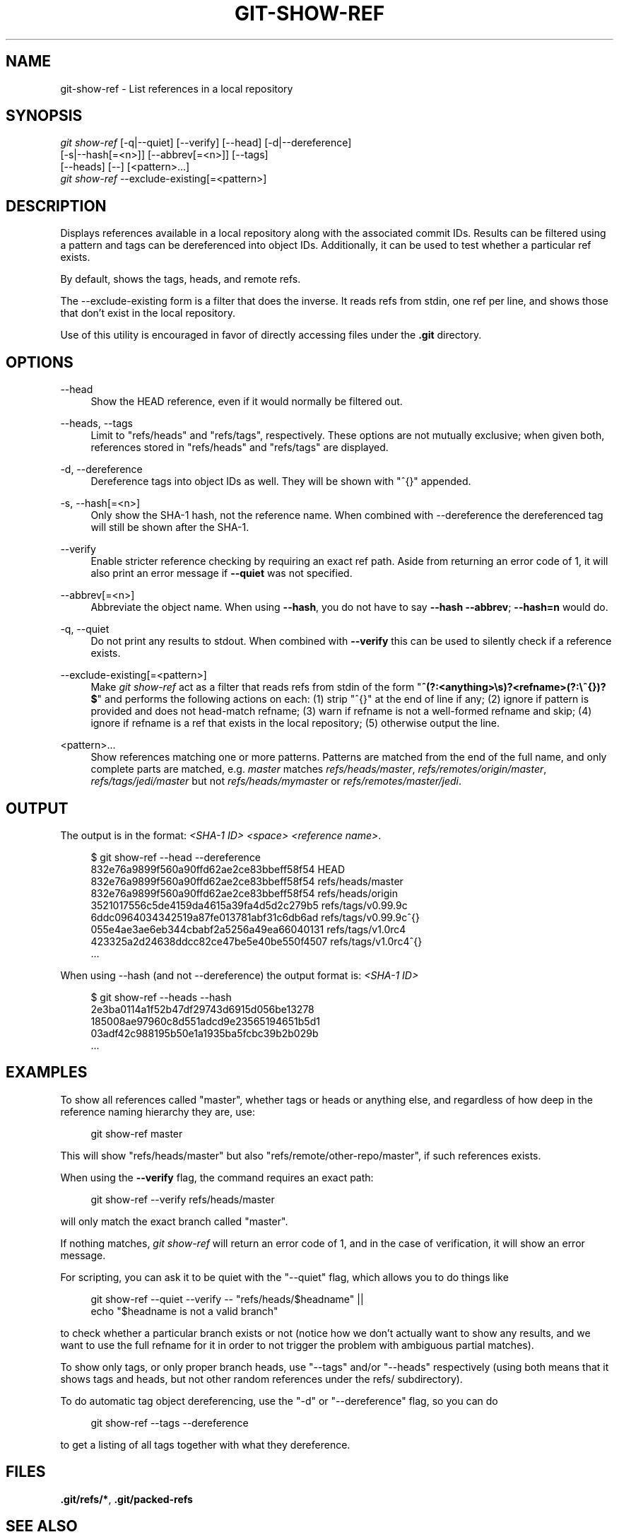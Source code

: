 '\" t
.\"     Title: git-show-ref
.\"    Author: [FIXME: author] [see http://www.docbook.org/tdg5/en/html/author]
.\" Generator: DocBook XSL Stylesheets vsnapshot <http://docbook.sf.net/>
.\"      Date: 10/27/2020
.\"    Manual: Git Manual
.\"    Source: Git 2.29.1.59.gf9b6481aed
.\"  Language: English
.\"
.TH "GIT\-SHOW\-REF" "1" "10/27/2020" "Git 2\&.29\&.1\&.59\&.gf9b6481" "Git Manual"
.\" -----------------------------------------------------------------
.\" * Define some portability stuff
.\" -----------------------------------------------------------------
.\" ~~~~~~~~~~~~~~~~~~~~~~~~~~~~~~~~~~~~~~~~~~~~~~~~~~~~~~~~~~~~~~~~~
.\" http://bugs.debian.org/507673
.\" http://lists.gnu.org/archive/html/groff/2009-02/msg00013.html
.\" ~~~~~~~~~~~~~~~~~~~~~~~~~~~~~~~~~~~~~~~~~~~~~~~~~~~~~~~~~~~~~~~~~
.ie \n(.g .ds Aq \(aq
.el       .ds Aq '
.\" -----------------------------------------------------------------
.\" * set default formatting
.\" -----------------------------------------------------------------
.\" disable hyphenation
.nh
.\" disable justification (adjust text to left margin only)
.ad l
.\" -----------------------------------------------------------------
.\" * MAIN CONTENT STARTS HERE *
.\" -----------------------------------------------------------------
.SH "NAME"
git-show-ref \- List references in a local repository
.SH "SYNOPSIS"
.sp
.nf
\fIgit show\-ref\fR [\-q|\-\-quiet] [\-\-verify] [\-\-head] [\-d|\-\-dereference]
             [\-s|\-\-hash[=<n>]] [\-\-abbrev[=<n>]] [\-\-tags]
             [\-\-heads] [\-\-] [<pattern>\&...]
\fIgit show\-ref\fR \-\-exclude\-existing[=<pattern>]
.fi
.sp
.SH "DESCRIPTION"
.sp
Displays references available in a local repository along with the associated commit IDs\&. Results can be filtered using a pattern and tags can be dereferenced into object IDs\&. Additionally, it can be used to test whether a particular ref exists\&.
.sp
By default, shows the tags, heads, and remote refs\&.
.sp
The \-\-exclude\-existing form is a filter that does the inverse\&. It reads refs from stdin, one ref per line, and shows those that don\(cqt exist in the local repository\&.
.sp
Use of this utility is encouraged in favor of directly accessing files under the \fB\&.git\fR directory\&.
.SH "OPTIONS"
.PP
\-\-head
.RS 4
Show the HEAD reference, even if it would normally be filtered out\&.
.RE
.PP
\-\-heads, \-\-tags
.RS 4
Limit to "refs/heads" and "refs/tags", respectively\&. These options are not mutually exclusive; when given both, references stored in "refs/heads" and "refs/tags" are displayed\&.
.RE
.PP
\-d, \-\-dereference
.RS 4
Dereference tags into object IDs as well\&. They will be shown with "^{}" appended\&.
.RE
.PP
\-s, \-\-hash[=<n>]
.RS 4
Only show the SHA\-1 hash, not the reference name\&. When combined with \-\-dereference the dereferenced tag will still be shown after the SHA\-1\&.
.RE
.PP
\-\-verify
.RS 4
Enable stricter reference checking by requiring an exact ref path\&. Aside from returning an error code of 1, it will also print an error message if
\fB\-\-quiet\fR
was not specified\&.
.RE
.PP
\-\-abbrev[=<n>]
.RS 4
Abbreviate the object name\&. When using
\fB\-\-hash\fR, you do not have to say
\fB\-\-hash \-\-abbrev\fR;
\fB\-\-hash=n\fR
would do\&.
.RE
.PP
\-q, \-\-quiet
.RS 4
Do not print any results to stdout\&. When combined with
\fB\-\-verify\fR
this can be used to silently check if a reference exists\&.
.RE
.PP
\-\-exclude\-existing[=<pattern>]
.RS 4
Make
\fIgit show\-ref\fR
act as a filter that reads refs from stdin of the form "\fB^(?:<anything>\es)?<refname>(?:\e^{})?$\fR" and performs the following actions on each: (1) strip "^{}" at the end of line if any; (2) ignore if pattern is provided and does not head\-match refname; (3) warn if refname is not a well\-formed refname and skip; (4) ignore if refname is a ref that exists in the local repository; (5) otherwise output the line\&.
.RE
.PP
<pattern>\&...
.RS 4
Show references matching one or more patterns\&. Patterns are matched from the end of the full name, and only complete parts are matched, e\&.g\&.
\fImaster\fR
matches
\fIrefs/heads/master\fR,
\fIrefs/remotes/origin/master\fR,
\fIrefs/tags/jedi/master\fR
but not
\fIrefs/heads/mymaster\fR
or
\fIrefs/remotes/master/jedi\fR\&.
.RE
.SH "OUTPUT"
.sp
The output is in the format: \fI<SHA\-1 ID>\fR \fI<space>\fR \fI<reference name>\fR\&.
.sp
.if n \{\
.RS 4
.\}
.nf
$ git show\-ref \-\-head \-\-dereference
832e76a9899f560a90ffd62ae2ce83bbeff58f54 HEAD
832e76a9899f560a90ffd62ae2ce83bbeff58f54 refs/heads/master
832e76a9899f560a90ffd62ae2ce83bbeff58f54 refs/heads/origin
3521017556c5de4159da4615a39fa4d5d2c279b5 refs/tags/v0\&.99\&.9c
6ddc0964034342519a87fe013781abf31c6db6ad refs/tags/v0\&.99\&.9c^{}
055e4ae3ae6eb344cbabf2a5256a49ea66040131 refs/tags/v1\&.0rc4
423325a2d24638ddcc82ce47be5e40be550f4507 refs/tags/v1\&.0rc4^{}
\&.\&.\&.
.fi
.if n \{\
.RE
.\}
.sp
.sp
When using \-\-hash (and not \-\-dereference) the output format is: \fI<SHA\-1 ID>\fR
.sp
.if n \{\
.RS 4
.\}
.nf
$ git show\-ref \-\-heads \-\-hash
2e3ba0114a1f52b47df29743d6915d056be13278
185008ae97960c8d551adcd9e23565194651b5d1
03adf42c988195b50e1a1935ba5fcbc39b2b029b
\&.\&.\&.
.fi
.if n \{\
.RE
.\}
.sp
.SH "EXAMPLES"
.sp
To show all references called "master", whether tags or heads or anything else, and regardless of how deep in the reference naming hierarchy they are, use:
.sp
.if n \{\
.RS 4
.\}
.nf
        git show\-ref master
.fi
.if n \{\
.RE
.\}
.sp
.sp
This will show "refs/heads/master" but also "refs/remote/other\-repo/master", if such references exists\&.
.sp
When using the \fB\-\-verify\fR flag, the command requires an exact path:
.sp
.if n \{\
.RS 4
.\}
.nf
        git show\-ref \-\-verify refs/heads/master
.fi
.if n \{\
.RE
.\}
.sp
.sp
will only match the exact branch called "master"\&.
.sp
If nothing matches, \fIgit show\-ref\fR will return an error code of 1, and in the case of verification, it will show an error message\&.
.sp
For scripting, you can ask it to be quiet with the "\-\-quiet" flag, which allows you to do things like
.sp
.if n \{\
.RS 4
.\}
.nf
        git show\-ref \-\-quiet \-\-verify \-\- "refs/heads/$headname" ||
                echo "$headname is not a valid branch"
.fi
.if n \{\
.RE
.\}
.sp
.sp
to check whether a particular branch exists or not (notice how we don\(cqt actually want to show any results, and we want to use the full refname for it in order to not trigger the problem with ambiguous partial matches)\&.
.sp
To show only tags, or only proper branch heads, use "\-\-tags" and/or "\-\-heads" respectively (using both means that it shows tags and heads, but not other random references under the refs/ subdirectory)\&.
.sp
To do automatic tag object dereferencing, use the "\-d" or "\-\-dereference" flag, so you can do
.sp
.if n \{\
.RS 4
.\}
.nf
        git show\-ref \-\-tags \-\-dereference
.fi
.if n \{\
.RE
.\}
.sp
.sp
to get a listing of all tags together with what they dereference\&.
.SH "FILES"
.sp
\fB\&.git/refs/*\fR, \fB\&.git/packed\-refs\fR
.SH "SEE ALSO"
.sp
\fBgit-for-each-ref\fR(1), \fBgit-ls-remote\fR(1), \fBgit-update-ref\fR(1), \fBgitrepository-layout\fR(5)
.SH "GIT"
.sp
Part of the \fBgit\fR(1) suite
